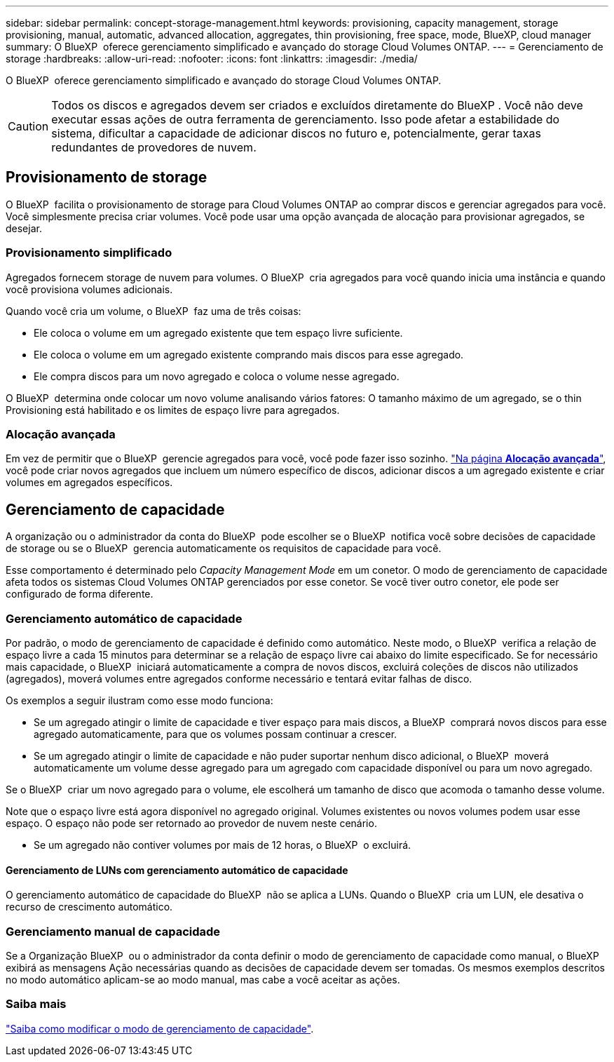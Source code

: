 ---
sidebar: sidebar 
permalink: concept-storage-management.html 
keywords: provisioning, capacity management, storage provisioning, manual, automatic, advanced allocation, aggregates, thin provisioning, free space, mode, BlueXP, cloud manager 
summary: O BlueXP  oferece gerenciamento simplificado e avançado do storage Cloud Volumes ONTAP. 
---
= Gerenciamento de storage
:hardbreaks:
:allow-uri-read: 
:nofooter: 
:icons: font
:linkattrs: 
:imagesdir: ./media/


[role="lead"]
O BlueXP  oferece gerenciamento simplificado e avançado do storage Cloud Volumes ONTAP.


CAUTION: Todos os discos e agregados devem ser criados e excluídos diretamente do BlueXP . Você não deve executar essas ações de outra ferramenta de gerenciamento. Isso pode afetar a estabilidade do sistema, dificultar a capacidade de adicionar discos no futuro e, potencialmente, gerar taxas redundantes de provedores de nuvem.



== Provisionamento de storage

O BlueXP  facilita o provisionamento de storage para Cloud Volumes ONTAP ao comprar discos e gerenciar agregados para você. Você simplesmente precisa criar volumes. Você pode usar uma opção avançada de alocação para provisionar agregados, se desejar.



=== Provisionamento simplificado

Agregados fornecem storage de nuvem para volumes. O BlueXP  cria agregados para você quando inicia uma instância e quando você provisiona volumes adicionais.

Quando você cria um volume, o BlueXP  faz uma de três coisas:

* Ele coloca o volume em um agregado existente que tem espaço livre suficiente.
* Ele coloca o volume em um agregado existente comprando mais discos para esse agregado.


ifdef::aws[]

No caso de um agregado na AWS que suporte volumes elásticos, o BlueXP  também aumenta o tamanho dos discos em um grupo RAID. link:concept-aws-elastic-volumes.html["Saiba mais sobre o suporte para volumes elásticos"].

endif::aws[]

* Ele compra discos para um novo agregado e coloca o volume nesse agregado.


O BlueXP  determina onde colocar um novo volume analisando vários fatores: O tamanho máximo de um agregado, se o thin Provisioning está habilitado e os limites de espaço livre para agregados.

ifdef::aws[]



==== Seleção de tamanho de disco para agregados na AWS

Quando o BlueXP  cria novos agregados para o Cloud Volumes ONTAP na AWS, ele aumenta gradualmente o tamanho do disco em um agregado, à medida que o número de agregados no sistema aumenta. O BlueXP  faz isso para garantir que você possa utilizar a capacidade máxima do sistema antes de atingir o número máximo de discos de dados permitidos pela AWS.

Por exemplo, o BlueXP  pode escolher os seguintes tamanhos de disco:

[cols="3*"]
|===
| Número agregado | Tamanho do disco | Capacidade de agregado máxima 


| 1 | 500 GiB | 3 TIB 


| 4 | 1 TIB | 6 TIB 


| 6 | 2 TIB | 12 TIB 
|===

NOTE: Esse comportamento não se aplica a agregados que suportam o recurso volumes elásticos do Amazon EBS. Os agregados que têm volumes elásticos ativados são compostos por um ou dois grupos RAID. Cada grupo RAID tem quatro discos idênticos que têm a mesma capacidade. link:concept-aws-elastic-volumes.html["Saiba mais sobre o suporte para volumes elásticos"].

Você pode escolher o tamanho do disco usando a opção de alocação avançada.

endif::aws[]



=== Alocação avançada

Em vez de permitir que o BlueXP  gerencie agregados para você, você pode fazer isso sozinho. link:task-create-aggregates.html["Na página *Alocação avançada*"], você pode criar novos agregados que incluem um número específico de discos, adicionar discos a um agregado existente e criar volumes em agregados específicos.



== Gerenciamento de capacidade

A organização ou o administrador da conta do BlueXP  pode escolher se o BlueXP  notifica você sobre decisões de capacidade de storage ou se o BlueXP  gerencia automaticamente os requisitos de capacidade para você.

Esse comportamento é determinado pelo _Capacity Management Mode_ em um conetor. O modo de gerenciamento de capacidade afeta todos os sistemas Cloud Volumes ONTAP gerenciados por esse conetor. Se você tiver outro conetor, ele pode ser configurado de forma diferente.



=== Gerenciamento automático de capacidade

Por padrão, o modo de gerenciamento de capacidade é definido como automático. Neste modo, o BlueXP  verifica a relação de espaço livre a cada 15 minutos para determinar se a relação de espaço livre cai abaixo do limite especificado. Se for necessário mais capacidade, o BlueXP  iniciará automaticamente a compra de novos discos, excluirá coleções de discos não utilizados (agregados), moverá volumes entre agregados conforme necessário e tentará evitar falhas de disco.

Os exemplos a seguir ilustram como esse modo funciona:

* Se um agregado atingir o limite de capacidade e tiver espaço para mais discos, a BlueXP  comprará novos discos para esse agregado automaticamente, para que os volumes possam continuar a crescer.
+
ifdef::aws[]



No caso de um agregado na AWS que suporte volumes elásticos, o BlueXP  também aumenta o tamanho dos discos em um grupo RAID. link:concept-aws-elastic-volumes.html["Saiba mais sobre o suporte para volumes elásticos"].

endif::aws[]

* Se um agregado atingir o limite de capacidade e não puder suportar nenhum disco adicional, o BlueXP  moverá automaticamente um volume desse agregado para um agregado com capacidade disponível ou para um novo agregado.

Se o BlueXP  criar um novo agregado para o volume, ele escolherá um tamanho de disco que acomoda o tamanho desse volume.

Note que o espaço livre está agora disponível no agregado original. Volumes existentes ou novos volumes podem usar esse espaço. O espaço não pode ser retornado ao provedor de nuvem neste cenário.

* Se um agregado não contiver volumes por mais de 12 horas, o BlueXP  o excluirá.




==== Gerenciamento de LUNs com gerenciamento automático de capacidade

O gerenciamento automático de capacidade do BlueXP  não se aplica a LUNs. Quando o BlueXP  cria um LUN, ele desativa o recurso de crescimento automático.



=== Gerenciamento manual de capacidade

Se a Organização BlueXP  ou o administrador da conta definir o modo de gerenciamento de capacidade como manual, o BlueXP  exibirá as mensagens Ação necessárias quando as decisões de capacidade devem ser tomadas. Os mesmos exemplos descritos no modo automático aplicam-se ao modo manual, mas cabe a você aceitar as ações.



=== Saiba mais

link:task-manage-capacity-settings.html["Saiba como modificar o modo de gerenciamento de capacidade"].
